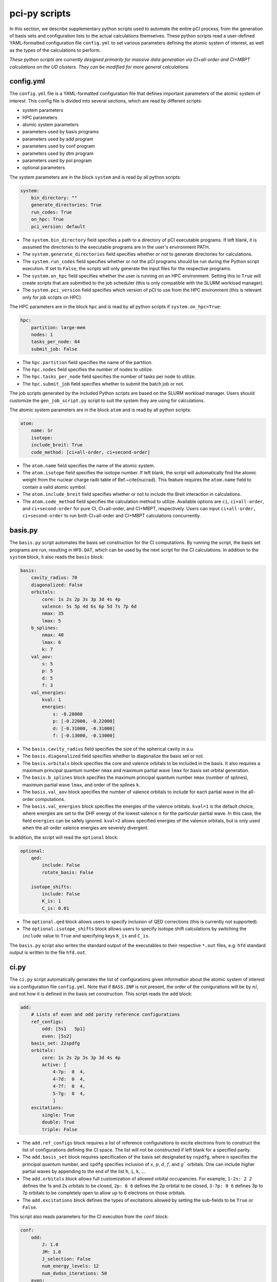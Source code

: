 pci-py scripts
==============

In this section, we describe supplementary python scripts used to automate the entire pCI process, from the generation of basis sets and configuration lists to the actual calculations themselves. These python scripts read a user-defined YAML-formatted configuration file ``config.yml`` to set various parameters defining the atomic system of interest, as well as the types of the calculations to perform.

*These python scripts are currently designed primarily for massive data generation via CI+all-order and CI+MBPT calculations on the UD clusters. They can be modified for more general calculations.*

config.yml
----------

The ``config.yml`` file is a YAML-formatted configuration file that defines important parameters of the atomic system of interest. This config file is divided into several sections, which are read by different scripts:

* system parameters
* HPC parameters
* atomic system parameters
* parameters used by basis programs
* parameters used by add program
* parameters used by conf program
* parameters used by dtm program
* parameters used by pol program
* optional parameters

The system parameters are in the block ``system`` and is read by all python scripts:

.. code-block:: 

    system:
        bin_directory: ""
        generate_directories: True
        run_codes: True
        on_hpc: True
        pci_version: default

* The ``system.bin_directory`` field specifies a path to a directory of pCI executable programs. If left blank, it is assumed the directories to the executable programs are in the user's environment PATH.
* The ``system.generate_directories`` field specifies whether or not to generate directories for calculations. 
* The ``system.run_codes`` field specifies whether or not the pCI programs should be run during the Python script execution. If set to ``False``, the scripts will only generate the input files for the respective programs.
* The ``system.on_hpc`` field specifies whether the user is running on an HPC environment. Setting this to ``True`` will create scripts that are submitted to the job scheduler (this is only compatible with the SLURM workload manager).
* The ``system.pci_version`` field specifies which version of pCI to use from the HPC environment (this is relevant only for job scripts on HPC).

The HPC parameters are in the block ``hpc`` and is read by all python scripts if ``system.on_hpc=True``:

.. code-block:: 

    hpc:
        partition: large-mem
        nodes: 1
        tasks_per_node: 64
        submit_job: False

* The ``hpc.partition`` field specifies the name of the partition.
* The ``hpc.nodes`` field specifies the number of nodes to utilize.
* The ``hpc.tasks_per_node`` field specifies the number of tasks per node to utilize.
* The ``hpc.submit_job`` field specifies whether to submit the batch job or not.

The job scripts generated by the included Python scripts are based on the SLURM workload manager. Users should customize the ``gen_job_script.py`` script to suit the system they are using for calculations.

The atomic system parameters are in the block ``atom`` and is read by all python scripts:

.. code-block:: 

    atom:
        name: Sr
        isotope:
        include_breit: True
        code_method: [ci+all-order, ci+second-order]

* The ``atom.name`` field specifies the name of the atomic system.
* The ``atom.isotope`` field specifies the isotope number. If left blank, the script will automatically find the atomic weight from the nuclear charge radii table of Ref.~\cite{nucrad}. This feature requires the ``atom.name`` field to contain a valid atomic symbol.
* The ``atom.include_breit`` field specifies whether or not to include the Breit interaction in calculations.
* The ``atom.code_method`` field specifies the calculation method to utilize. Available options are ``ci``, ``ci+all-order``, and ``ci+second-order`` for pure CI, CI+all-order, and CI+MBPT, respectively. Users can input ``ci+all-order, ci+second-order`` to run both CI+all-order and CI+MBPT calculations concurrently.

basis.py
--------

The ``basis.py`` script automates the basis set construction for the CI computations. By running the script, the basis set programs are run, resulting in ``HFD.DAT``, which can be used by the next script for the CI calculations.
In addition to the ``system`` block, it also reads the ``basis`` block:

.. code-block:: 

    basis:
        cavity_radius: 70
        diagonalized: False
        orbitals:
            core: 1s 2s 2p 3s 3p 3d 4s 4p 
            valence: 5s 5p 4d 6s 6p 5d 7s 7p 6d
            nmax: 35
            lmax: 5
        b_splines:
            nmax: 40
            lmax: 6
            k: 7
        val_aov:
            s: 5
            p: 5
            d: 5
            f: 3
        val_energies:
            kval: 1
            energies: 
                s: -0.28000
                p: [-0.22000, -0.22000]
                d: [-0.31000, -0.31000]
                f: [-0.13000, -0.13000]

* The ``basis.cavity_radius`` field specifies the size of the spherical cavity in a.u.
* The ``basis.diagonalized`` field specifies whether to diagonalize the basis set or not.
* The ``basis.orbitals`` block specifies the core and valence orbitals to be included in the basis. It also requires a maximum principal quantum number ``nmax`` and maximum partial wave ``lmax`` for basis set orbital generation.
* The ``basis.b_splines`` block specifies the maximum principal quantum number ``nmax`` (number of splines), maximum partial wave ``lmax``, and order of the splines ``k``. 
* The ``basis.val_aov`` block specifies the number of valence orbitals to include for each partial wave in the all-order computations. 
* The ``basis.val_energies`` block specifies the energies of the valence orbitals. ``kval=1`` is the default choice, where energies are set to the DHF energy of the lowest valence :math:`n` for the particular partial wave. In this case, the field ``energies`` can be safely ignored. ``kval=2`` allows specified energies of the valence orbitals, but is only used when the all-order valence energies are severely divergent. 

In addition, the script will read the ``optional`` block:

.. code-block:: 

    optional:
        qed:
            include: False
            rotate_basis: False

        isotope_shifts: 
            include: False
            K_is: 1
            C_is: 0.01

* The ``optional.qed`` block allows users to specify inclusion of QED corrections (this is currently not supported).  
* The ``optional.isotope_shifts`` block allows users to specify isotope shift calculations by switching the ``include`` value to ``True`` and specifying keys ``K_is`` and ``C_is``.  

The ``basis.py`` script also writes the standard output of the executables to their respective ``*.out`` files, e.g. ``hfd`` standard output is written to the file ``hfd.out``. 

ci.py
------

The ``ci.py`` script automatically generates the list of configurations given information about the atomic system of interest via a configuration file ``config.yml``. Note that if ``BASS.INP`` is not present, the order of the conigurations will be by :math:`nl`, and not how it is defined in the basis set construction. This script reads the ``add`` block:

.. code-block:: 

    add:
        # Lists of even and odd parity reference configurations
        ref_configs:
            odd: [5s1   5p1]
            even: [5s2]
        basis_set: 22spdfg
        orbitals:
            core: 1s 2s 2p 3s 3p 3d 4s 4p 
            active: [
                4-7p:  0  4,
                4-7d:  0  4,
                4-7f:  0  4,
                5-7g:  0  4,
                ]    
        excitations:
            single: True
            double: True
            triple: False

* The ``add.ref_configs`` block requires a list of reference configurations to excite electrons from to construct the list of configurations defining the CI space. The list will not be constructed if left blank for a specified parity.
* The ``add.basis_set`` block requires specification of the basis set designated by ``nspdfg``, where ``n`` specifies the principal quantum number, and ``spdfg`` specifies inclusion of :math:`s`, :math:`p`, :math:`d`, :math:`f`, and :math:`g`` orbitals. One can include higher partial waves by appending to the end of the list ``h``, ``i``, ``k``, ...  
* The ``add.orbitals`` block allows full customization of allowed orbital occupancies. For example, ``1-2s: 2 2`` defines the 1s and 2s orbitals to be closed, ``2p: 6 6`` defines the 2p orbital to be closed, ``3-7p: 0 6`` defines 3p to 7p orbitals to be completely open to allow up to 6 electrons on those orbitals.  
* The ``add.excitations`` block defines the types of excitations allowed by setting the sub-fields to be ``True`` or ``False``.

This script also reads parameters for the CI execution from the ``conf`` block:

.. code-block:: 

    conf:
        odd:
            J: 1.0
            JM: 1.0
            J_selection: False
            num_energy_levels: 12
            num_dvdsn_iterations: 50
        even:
            J: 0.0
            JM: 0.0
            J_selection: False
            num_energy_levels: 24
            num_dvdsn_iterations: 50
        include_lsj: True
        write_hij: True

For each parity, 
* The ``conf.parity.J`` field defines the total angular momentum of the energy levels.  
* The ``conf.parity.JM`` field defines the projection of the total angular momentum.  
* The ``conf.J_selection`` field defines whether the user wants energy levels of a specific :math:`J` value defined by ``J`` and ``JM``.  
* The ``conf.parity.num_energy_levels`` field defines the number of energy levels to be calculated for the respective parity.
* The ``conf.parity.num_dvdsn_iterations`` field defines the total number of Davidson iterations to allow for the respective parity. 
* The ``conf.include_lsj`` field defines whether the user wants expectation values :math:`L^2` and :math:`S^2` to be calculated.  
* The ``conf.write_hij`` field defines whether the user wants the Hamiltonian matrix to be written to file ``CONFp.HIJ``.  

If ``system.generate_directories`` or ``system.run_codes`` is set to ``True``, the ``ci.py`` script will generate directories for the CI calculations based on the parity and :math:`J` value specified. In the sample provided above, the directories ``odd1`` and ``even0`` will be generated for odd-parity calculations for :math:`J=1` levels and even-parity calculations with :math:`J=0` levels, respectively.

dtm.py
------

The ``dtm.py`` script automates the matrix element calculations. Specifically, this script prepares directories for calculations with ``pdtm`` by moving the relevant input files from previous calculations to them. This script reads the ``dtm`` block from ``config.yml``:

.. code-block:: 

    dtm:
        include_rpa: True
        DM: 
            matrix_elements: 
            level_range: 
                odd: 
                even: 
        TM:
            matrix_elements: E1
            from:
                parity: odd
                level_range: 1 3
            to:
                parity: even 
                level_range: 1 1

* The ``dtm.include_rpa`` field defines whether the user would like to include RPA corrections. Note that this option requires compilation of the ``rpa`` and ``rpa-dtm`` programs. 
* The ``dtm.DM`` field defines job parameters for density matrix (DM) calculations, while ``dtm.TM`` defines job parameters for transition matrix (TM) calculations.
* The ``dtm.*.matrix_elements`` defines operators to include RPA if ``include_rpa = True``. This value can be a single matrix element or an array of matrix elements. In addition, a separate file ``*.RES`` will be generated by ``pdtm`` for each operator listed here. For ``DM``, the operators include: ``GF``, ``A_hf`` and ``B_hf``. For ``TM``, the operators include: ``E1_L``, ``E1_V``, ``E1``, ``E2``, ``E3``, ``M1``, ``M2``, ``M3``, ``EDM``, ``PNC``, ``AM``, ``MQM``. To include multiple operators, list the operators in brackets, e.g. ``[E1, M2]``.
* The ``dtm.*.level_range`` defines the level ranges to calculate matrix elements. The indices of each energy level can be found in the file ``FINAL.RES`` or ``CONF.RES`` generated by the ``pconf`` program. DM calculations require one of the two parities (``odd`` or ``even``) to be filled with a level range. TM calculations require all fields ``TM.from.*`` and ``TM.to.*`` to be filled with the respective parities, as well as the initial and final level ranges of the transitions.    

pol.py
------
The ``pol.py`` script automates polarizability calculations. This script reads the ``pol`` block:

.. code-block:: 

    pol:
        parity: even
        level: 1
        method: 1
        field_type: static, dynamic
        wavelength_range: 1000 1000
        step_size: 0

* The ``pol.parity`` field specifies the parity of the state to calculate polarizabilities for.
* The ``pol.level`` field specifies the index of the state to calculate polarizabilities for.
* The ``pol.method`` field specifies the method to calculate polarizabilities. This field corresponds to the integer parameter ``Method`` described :doc:`here <../pci/pol>`.
* The ``pol.field_type`` field specifies calculations of static or dynamic polarizabilities. Calculations of both can be done by setting this field to ``[static, dynamic]``.
* The ``pol.wavelength_range`` field specifies the range of wavelengths to calculate dynamic polarizabilities for.
* The ``pol.step_size`` field specifies the step size of the range of wavelengths.

gen_portal_csv.py
-----------------

The ``gen_portal_csv.py`` script generates csv-formatted datafiles of atomic energy levels and matrix elements given output files from ``conf`` and ``dtm`` runs. This script reads the ``portal`` block from ``config.yml``:

.. code-block:: 

    portal:
        ignore_g: True
        min_uncertainty: 1.5

* The ``portal.ignore_g`` field removes all atomic properties with :math:`>g` in the configuration or :math:`>G` terms.
* The ``portal.min_uncertainty`` field sets a minimum uncertainty in percentage for matrix value uncertainties. The script has predefined minimum uncertainties set for a few systems. 

calc_lifetimes.py
-----------------

The ``calc_lifetimes.py`` script generates csv-formatted datafiles of lifetimes and transition rates given output files from ``gen_portal_csv.py``.


*More information about atomic data generation for the UD ATOM portal can be found* :doc:`here <portal_codes>`.
